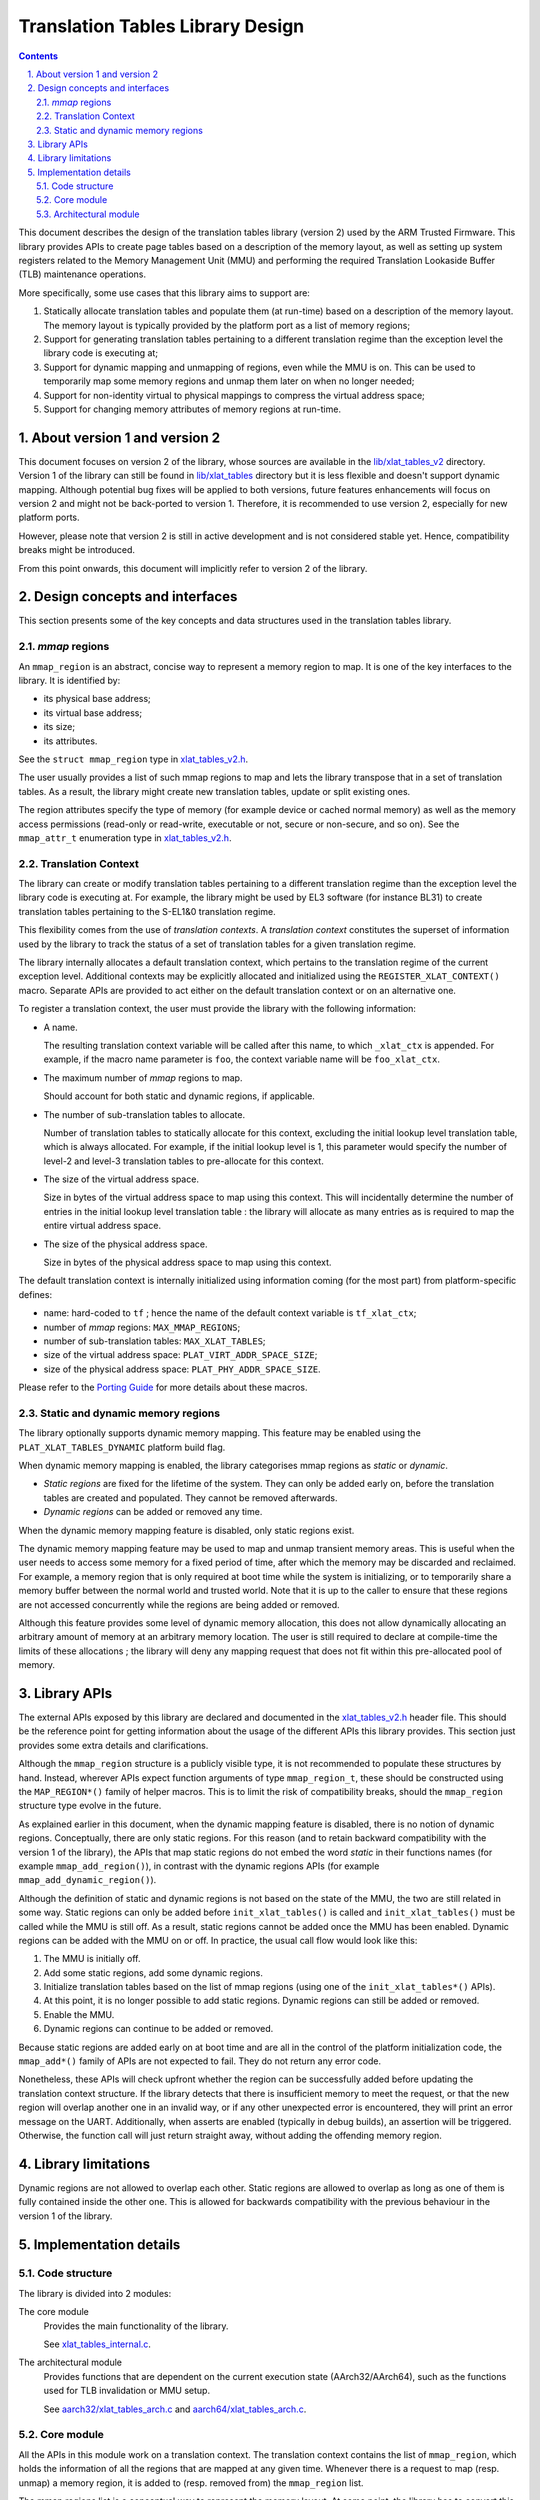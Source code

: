 Translation Tables Library Design
=================================


.. section-numbering::
    :suffix: .

.. contents::


This document describes the design of the translation tables library (version 2)
used by the ARM Trusted Firmware. This library provides APIs to create page
tables based on a description of the memory layout, as well as setting up system
registers related to the Memory Management Unit (MMU) and performing the
required Translation Lookaside Buffer (TLB) maintenance operations.

More specifically, some use cases that this library aims to support are:

#. Statically allocate translation tables and populate them (at run-time) based
   on a description of the memory layout. The memory layout is typically
   provided by the platform port as a list of memory regions;

#. Support for generating translation tables pertaining to a different
   translation regime than the exception level the library code is executing at;

#. Support for dynamic mapping and unmapping of regions, even while the MMU is
   on. This can be used to temporarily map some memory regions and unmap them
   later on when no longer needed;

#. Support for non-identity virtual to physical mappings to compress the virtual
   address space;

#. Support for changing memory attributes of memory regions at run-time.


About version 1 and version 2
-----------------------------

This document focuses on version 2 of the library, whose sources are available
in the `lib/xlat\_tables\_v2`_ directory. Version 1 of the library can still be
found in `lib/xlat\_tables`_ directory but it is less flexible and doesn't
support dynamic mapping. Although potential bug fixes will be applied to both
versions, future features enhancements will focus on version 2 and might not be
back-ported to version 1. Therefore, it is recommended to use version 2,
especially for new platform ports.

However, please note that version 2 is still in active development and is not
considered stable yet. Hence, compatibility breaks might be introduced.

From this point onwards, this document will implicitly refer to version 2 of the
library.


Design concepts and interfaces
------------------------------

This section presents some of the key concepts and data structures used in the
translation tables library.

`mmap` regions
~~~~~~~~~~~~~~

An ``mmap_region`` is an abstract, concise way to represent a memory region to
map. It is one of the key interfaces to the library. It is identified by:

- its physical base address;
- its virtual base address;
- its size;
- its attributes.

See the ``struct mmap_region`` type in `xlat\_tables\_v2.h`_.

The user usually provides a list of such mmap regions to map and lets the
library transpose that in a set of translation tables. As a result, the library
might create new translation tables, update or split existing ones.

The region attributes specify the type of memory (for example device or cached
normal memory) as well as the memory access permissions (read-only or
read-write, executable or not, secure or non-secure, and so on). See the
``mmap_attr_t`` enumeration type in `xlat\_tables\_v2.h`_.


Translation Context
~~~~~~~~~~~~~~~~~~~

The library can create or modify translation tables pertaining to a different
translation regime than the exception level the library code is executing at.
For example, the library might be used by EL3 software (for instance BL31) to
create translation tables pertaining to the S-EL1&0 translation regime.

This flexibility comes from the use of *translation contexts*. A *translation
context* constitutes the superset of information used by the library to track
the status of a set of translation tables for a given translation regime.

The library internally allocates a default translation context, which pertains
to the translation regime of the current exception level. Additional contexts
may be explicitly allocated and initialized using the
``REGISTER_XLAT_CONTEXT()`` macro. Separate APIs are provided to act either on
the default translation context or on an alternative one.

To register a translation context, the user must provide the library with the
following information:

* A name.

  The resulting translation context variable will be called after this name, to
  which ``_xlat_ctx`` is appended. For example, if the macro name parameter is
  ``foo``, the context variable name will be ``foo_xlat_ctx``.

* The maximum number of `mmap` regions to map.

  Should account for both static and dynamic regions, if applicable.

* The number of sub-translation tables to allocate.

  Number of translation tables to statically allocate for this context,
  excluding the initial lookup level translation table, which is always
  allocated. For example, if the initial lookup level is 1, this parameter would
  specify the number of level-2 and level-3 translation tables to pre-allocate
  for this context.

* The size of the virtual address space.

  Size in bytes of the virtual address space to map using this context. This
  will incidentally determine the number of entries in the initial lookup level
  translation table : the library will allocate as many entries as is required
  to map the entire virtual address space.

* The size of the physical address space.

  Size in bytes of the physical address space to map using this context.

The default translation context is internally initialized using information
coming (for the most part) from platform-specific defines:

- name: hard-coded to ``tf`` ; hence the name of the default context variable is
  ``tf_xlat_ctx``;
- number of `mmap` regions: ``MAX_MMAP_REGIONS``;
- number of sub-translation tables: ``MAX_XLAT_TABLES``;
- size of the virtual address space: ``PLAT_VIRT_ADDR_SPACE_SIZE``;
- size of the physical address space: ``PLAT_PHY_ADDR_SPACE_SIZE``.

Please refer to the `Porting Guide`_ for more details about these macros.


Static and dynamic memory regions
~~~~~~~~~~~~~~~~~~~~~~~~~~~~~~~~~

The library optionally supports dynamic memory mapping. This feature may be
enabled using the ``PLAT_XLAT_TABLES_DYNAMIC`` platform build flag.

When dynamic memory mapping is enabled, the library categorises mmap regions as
*static* or *dynamic*.

- *Static regions* are fixed for the lifetime of the system. They can only be
  added early on, before the translation tables are created and populated. They
  cannot be removed afterwards.

- *Dynamic regions* can be added or removed any time.

When the dynamic memory mapping feature is disabled, only static regions exist.

The dynamic memory mapping feature may be used to map and unmap transient memory
areas. This is useful when the user needs to access some memory for a fixed
period of time, after which the memory may be discarded and reclaimed. For
example, a memory region that is only required at boot time while the system is
initializing, or to temporarily share a memory buffer between the normal world
and trusted world. Note that it is up to the caller to ensure that these regions
are not accessed concurrently while the regions are being added or removed.

Although this feature provides some level of dynamic memory allocation, this
does not allow dynamically allocating an arbitrary amount of memory at an
arbitrary memory location. The user is still required to declare at compile-time
the limits of these allocations ; the library will deny any mapping request that
does not fit within this pre-allocated pool of memory.


Library APIs
------------

The external APIs exposed by this library are declared and documented in the
`xlat\_tables\_v2.h`_ header file. This should be the reference point for
getting information about the usage of the different APIs this library
provides. This section just provides some extra details and clarifications.

Although the ``mmap_region`` structure is a publicly visible type, it is not
recommended to populate these structures by hand. Instead, wherever APIs expect
function arguments of type ``mmap_region_t``, these should be constructed using
the ``MAP_REGION*()`` family of helper macros. This is to limit the risk of
compatibility breaks, should the ``mmap_region`` structure type evolve in the
future.

As explained earlier in this document, when the dynamic mapping feature is
disabled, there is no notion of dynamic regions. Conceptually, there are only
static regions. For this reason (and to retain backward compatibility with the
version 1 of the library), the APIs that map static regions do not embed the
word *static* in their functions names (for example ``mmap_add_region()``), in
contrast with the dynamic regions APIs (for example
``mmap_add_dynamic_region()``).

Although the definition of static and dynamic regions is not based on the state
of the MMU, the two are still related in some way. Static regions can only be
added before ``init_xlat_tables()`` is called and ``init_xlat_tables()`` must be
called while the MMU is still off. As a result, static regions cannot be added
once the MMU has been enabled. Dynamic regions can be added with the MMU on or
off. In practice, the usual call flow would look like this:

#. The MMU is initially off.

#. Add some static regions, add some dynamic regions.

#. Initialize translation tables based on the list of mmap regions (using one of
   the ``init_xlat_tables*()`` APIs).

#. At this point, it is no longer possible to add static regions. Dynamic
   regions can still be added or removed.

#. Enable the MMU.

#. Dynamic regions can continue to be added or removed.

Because static regions are added early on at boot time and are all in the
control of the platform initialization code, the ``mmap_add*()`` family of APIs
are not expected to fail. They do not return any error code.

Nonetheless, these APIs will check upfront whether the region can be
successfully added before updating the translation context structure. If the
library detects that there is insufficient memory to meet the request, or that
the new region will overlap another one in an invalid way, or if any other
unexpected error is encountered, they will print an error message on the UART.
Additionally, when asserts are enabled (typically in debug builds), an assertion
will be triggered. Otherwise, the function call will just return straight away,
without adding the offending memory region.


Library limitations
-------------------

Dynamic regions are not allowed to overlap each other. Static regions are
allowed to overlap as long as one of them is fully contained inside the other
one. This is allowed for backwards compatibility with the previous behaviour in
the version 1 of the library.


Implementation details
----------------------

Code structure
~~~~~~~~~~~~~~

The library is divided into 2 modules:

The core module
    Provides the main functionality of the library.

    See `xlat\_tables\_internal.c`_.

The architectural module
    Provides functions that are dependent on the current execution state
    (AArch32/AArch64), such as the functions used for TLB invalidation or MMU
    setup.

    See `aarch32/xlat\_tables\_arch.c`_ and `aarch64/xlat\_tables\_arch.c`_.

Core module
~~~~~~~~~~~

All the APIs in this module work on a translation context. The translation
context contains the list of ``mmap_region``, which holds the information of all
the regions that are mapped at any given time. Whenever there is a request to
map (resp. unmap) a memory region, it is added to (resp. removed from) the
``mmap_region`` list.

The mmap regions list is a conceptual way to represent the memory layout. At
some point, the library has to convert this information into actual translation
tables to program into the MMU.

Before the ``init_xlat_tables()`` API is called, the library only acts on the
mmap regions list. Adding a static or dynamic region at this point through one
of the ``mmap_add*()`` APIs does not affect the translation tables in any way,
they only get registered in the internal mmap region list. It is only when the
user calls the ``init_xlat_tables()`` that the translation tables are populated
in memory based on the list of mmap regions registered so far. This is an
optimization that allows creation of the initial set of translation tables in
one go, rather than having to edit them every time while the MMU is disabled.

After the ``init_xlat_tables()`` API has been called, only dynamic regions can
be added. Changes to the translation tables (as well as the mmap regions list)
will take effect immediately.

The mapping function is implemented as a recursive algorithm. It is however
bound by the level of depth of the translation tables (the ARMv8-A architecture
allows up to 4 lookup levels).

By default, the algorithm will attempt to minimize the number of translation
tables created to satisfy the user's request. It will favour mapping a region
using the biggest possible blocks, only creating a sub-table if it is strictly
necessary. This is to reduce the memory footprint of the firmware.

The most common reason for needing a sub-table is when a specific mapping
requires a finer granularity. Misaligned regions also require a finer
granularity than what the user may had originally expected, using a lot more
memory than expected. The reason is that all levels of translation are
restricted to address translations of the same granularity as the size of the
blocks of that level.  For example, for a 4 KiB page size, a level 2 block entry
can only translate up to a granularity of 2 MiB. If the Physical Address is not
aligned to 2 MiB then additional level 3 tables are also needed.

Note that not every translation level allows any type of descriptor. Depending
on the page size, levels 0 and 1 of translation may only allow table
descriptors. If a block entry could be able to describe a translation, but that
level does not allow block descriptors, a table descriptor will have to be used
instead, as well as additional tables at the next level.

|Alignment Example|

The mmap regions are sorted in a way that simplifies the code that maps
them. Even though this ordering is only strictly needed for overlapping static
regions, it must also be applied for dynamic regions to maintain a consistent
order of all regions at all times. As each new region is mapped, existing
entries in the translation tables are checked to ensure consistency. Please
refer to the comments in the source code of the core module for more details
about the sorting algorithm in use.

The library takes care of performing TLB maintenance operations when required.
For example, when the user requests removing a dynamic region, the library
invalidates all TLB entries associated to that region to ensure that these
changes are visible to subsequent execution, including speculative execution,
that uses the changed translation table entries.

A counter-example is the initialization of translation tables. In this case,
explicit TLB maintenance is not required. The ARMv8-A architecture guarantees
that all TLBs are disabled from reset and their contents have no effect on
address translation at reset [#tlb-reset-ref]_. Therefore, the TLBs invalidation
is deferred to the ``enable_mmu*()`` family of functions, just before the MMU is
turned on.

TLB invalidation is not required when adding dynamic regions either. Dynamic
regions are not allowed to overlap existing memory region. Therefore, if the
dynamic mapping request is deemed legitimate, it automatically concerns memory
that was not mapped in this translation regime and the library will have
initialized its corresponding translation table entry to an invalid
descriptor. Given that the TLBs are not architecturally permitted to hold any
invalid translation table entry [#tlb-no-invalid-entry]_, this means that this
mapping cannot be cached in the TLBs.

.. [#tlb-reset-ref] See section D4.8 `Translation Lookaside Buffers (TLBs)`, subsection `TLB behavior at reset` in ARMv8-A, rev B.a.

.. [#tlb-no-invalid-entry] See section D4.9.1 `General TLB maintenance requirements` in ARMv8-A, rev B.a.

Architectural module
~~~~~~~~~~~~~~~~~~~~

This module contains functions that have different implementations for AArch32
and AArch64. For example, it provides APIs to perform TLB maintenance operations,
enable the MMU or calculate the Physical Address Space size. They do not need a
translation context to work on.

--------------

*Copyright (c) 2017, ARM Limited and Contributors. All rights reserved.*

.. _lib/xlat\_tables\_v2: ../lib/xlat_tables_v2
.. _lib/xlat\_tables: ../lib/xlat_tables
.. _xlat\_tables\_v2.h: ../include/lib/xlat_tables/xlat_tables_v2.h
.. _xlat\_tables\_internal.c: ../lib/xlat_tables_v2/xlat_tables_internal.c
.. _aarch32/xlat\_tables\_arch.c: ../lib/xlat_tables_v2/aarch32/xlat_tables_arch.c
.. _aarch64/xlat\_tables\_arch.c: ../lib/xlat_tables_v2/aarch64/xlat_tables_arch.c
.. _Porting Guide: porting-guide.rst
.. |Alignment Example| image:: ./diagrams/xlat_align.png?raw=true
